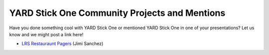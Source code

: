 ================================================
YARD Stick One Community Projects and Mentions
================================================

Have you done something cool with YARD Stick One or mentioned YARD Stick One in one of your presentations? Let us know and we might post a link here!

* `LRS Restauraunt Pagers <https://github.com/jimilinuxguy/lrs-pager-systems-bruteforce>`__ (Jimi Sanchez)
